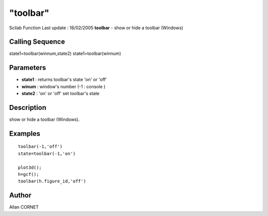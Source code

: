 ====
"toolbar"
====

Scilab Function Last update : 16/02/2005
**toolbar** - show or hide a toolbar (Windows)



Calling Sequence
~~~~~~~~~~~~~~~~

state1=toolbar(winnum,state2)
state1=toolbar(winnum)




Parameters
~~~~~~~~~~


+ **state1** : returns toolbar's state 'on' or 'off'
+ **winum** : window's number (-1 : console )
+ **state2** : 'on' or 'off' set toolbar's state




Description
~~~~~~~~~~~

show or hide a toolbar (Windows).



Examples
~~~~~~~~


::

    toolbar(-1,'off')
    state=toolbar(-1,'on')
    
    plot3d();
    h=gcf();
    toolbar(h.figure_id,'off')
    




Author
~~~~~~

Allan CORNET



